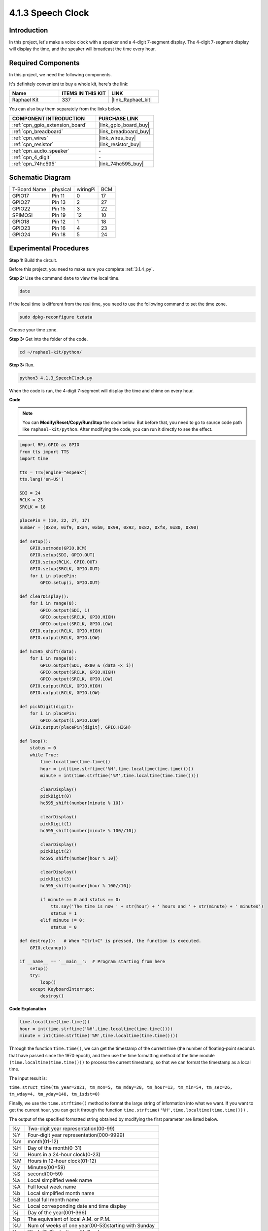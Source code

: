 .. _4.1.3_py:

4.1.3 Speech Clock
~~~~~~~~~~~~~~~~~~~~~~

Introduction
-----------------

In this project, let's make a voice clock with a speaker and a 4-digit 7-segment display. The 4-digit 7-segment display will display the time, and the speaker will broadcast the time every hour.

Required Components
------------------------------

In this project, we need the following components. 

.. image:: ../img/3.1.17components.png
  :width: 800
  :align: center

It's definitely convenient to buy a whole kit, here's the link: 

.. list-table::
    :widths: 20 20 20
    :header-rows: 1

    *   - Name	
        - ITEMS IN THIS KIT
        - LINK
    *   - Raphael Kit
        - 337
        - |link_Raphael_kit|

You can also buy them separately from the links below.

.. list-table::
    :widths: 30 20
    :header-rows: 1

    *   - COMPONENT INTRODUCTION
        - PURCHASE LINK

    *   - :ref:`cpn_gpio_extension_board`
        - |link_gpio_board_buy|
    *   - :ref:`cpn_breadboard`
        - |link_breadboard_buy|
    *   - :ref:`cpn_wires`
        - |link_wires_buy|
    *   - :ref:`cpn_resistor`
        - |link_resistor_buy|
    *   - :ref:`cpn_audio_speaker`
        - \-
    *   - :ref:`cpn_4_digit`
        - \-
    *   - :ref:`cpn_74hc595`
        - |link_74hc595_buy|


Schematic Diagram
--------------------------

============ ======== ======== ===
T-Board Name physical wiringPi BCM
GPIO17       Pin 11   0        17
GPIO27       Pin 13   2        27
GPIO22       Pin 15   3        22
SPIMOSI      Pin 19   12       10
GPIO18       Pin 12   1        18
GPIO23       Pin 16   4        23
GPIO24       Pin 18   5        24
============ ======== ======== ===

.. image:: ../img/schmatic_4_digit.png

.. image:: ../img/3.1.17_schematic.png
  :width: 500
  :align: center

Experimental Procedures
------------------------------

**Step 1:** Build the circuit.

.. image:: ../img/3.1.17fritzing.png
  :width: 900
  :align: center

Before this project, you need to make sure you complete :ref:`3.1.4_py`.

**Step 2:** Use the command ``date`` to view the local time.

.. raw:: html

   <run></run>

.. code-block:: 

    date

If the local time is different from the real time, you need to use the following command to set the time zone.

.. raw:: html

   <run></run>

.. code-block:: 

    sudo dpkg-reconfigure tzdata

Choose your time zone.

.. image:: ../img/tzdata.png

**Step 3:** Get into the folder of the code.

.. raw:: html

   <run></run>

.. code-block::

    cd ~/raphael-kit/python/

**Step 3:** Run.

.. raw:: html

   <run></run>

.. code-block::

    python3 4.1.3_SpeechClock.py

When the code is run, the 4-digit 7-segment will display the time and chime on every hour.

**Code**

.. note::
    You can **Modify/Reset/Copy/Run/Stop** the code below. But before that, you need to go to  source code path like ``raphael-kit/python``. After modifying the code, you can run it directly to see the effect.

.. raw:: html

    <run></run>

.. code-block:: python

    import RPi.GPIO as GPIO
    from tts import TTS
    import time

    tts = TTS(engine="espeak")
    tts.lang('en-US')

    SDI = 24
    RCLK = 23
    SRCLK = 18

    placePin = (10, 22, 27, 17)
    number = (0xc0, 0xf9, 0xa4, 0xb0, 0x99, 0x92, 0x82, 0xf8, 0x80, 0x90)

    def setup():
        GPIO.setmode(GPIO.BCM)
        GPIO.setup(SDI, GPIO.OUT)
        GPIO.setup(RCLK, GPIO.OUT)
        GPIO.setup(SRCLK, GPIO.OUT)
        for i in placePin:
            GPIO.setup(i, GPIO.OUT)

    def clearDisplay():
        for i in range(8):
            GPIO.output(SDI, 1)
            GPIO.output(SRCLK, GPIO.HIGH)
            GPIO.output(SRCLK, GPIO.LOW)
        GPIO.output(RCLK, GPIO.HIGH)
        GPIO.output(RCLK, GPIO.LOW)    

    def hc595_shift(data): 
        for i in range(8):
            GPIO.output(SDI, 0x80 & (data << i))
            GPIO.output(SRCLK, GPIO.HIGH)
            GPIO.output(SRCLK, GPIO.LOW)
        GPIO.output(RCLK, GPIO.HIGH)
        GPIO.output(RCLK, GPIO.LOW)

    def pickDigit(digit):
        for i in placePin:
            GPIO.output(i,GPIO.LOW)
        GPIO.output(placePin[digit], GPIO.HIGH)

    def loop():
        status = 0                   
        while True:
            time.localtime(time.time())
            hour = int(time.strftime('%H',time.localtime(time.time())))
            minute = int(time.strftime('%M',time.localtime(time.time())))

            clearDisplay() 
            pickDigit(0)  
            hc595_shift(number[minute % 10])
            
            clearDisplay()
            pickDigit(1)
            hc595_shift(number[minute % 100//10])

            clearDisplay()
            pickDigit(2)
            hc595_shift(number[hour % 10])

            clearDisplay()
            pickDigit(3)
            hc595_shift(number[hour % 100//10])

            if minute == 0 and status == 0:
                tts.say('The time is now ' + str(hour) + ' hours and ' + str(minute) + ' minutes')
                status = 1
            elif minute != 0:
                status = 0

    def destroy():   # When "Ctrl+C" is pressed, the function is executed.
        GPIO.cleanup()

    if __name__ == '__main__':  # Program starting from here
        setup()
        try:
            loop()
        except KeyboardInterrupt:
            destroy()

**Code Explanation**

.. code-block:: python

    time.localtime(time.time())
    hour = int(time.strftime('%H',time.localtime(time.time())))
    minute = int(time.strftime('%M',time.localtime(time.time())))

Through the function ``time.time()``, we can get the timestamp of the current time (the number of floating-point seconds that have passed since the 1970 epoch), and then use the time formatting method of the time module ``(time.localtime(time.time()))`` to process the current timestamp, so that we can format the timestamp as a local time. 

The input result is:

``time.struct_time(tm_year=2021, tm_mon=5, tm_mday=28, tm_hour=13, tm_min=54, tm_sec=26, tm_wday=4, tm_yday=148, tm_isdst=0)``

Finally, we use the ``time.strftime()`` method to format the large string of information into what we want. If you want to get the current hour, you can get it through the function ``time.strftime('%H',time.localtime(time.time()))`` . 

The output of the specified formatted string obtained by modifying the first parameter are listed below.

+----+----------------------------------------------------+
| %y | Two-digit year representation(00-99)               |
+----+----------------------------------------------------+
| %Y | Four-digit year representation(000-9999)           |
+----+----------------------------------------------------+
| %m | month(01-12)                                       |
+----+----------------------------------------------------+
| %H | Day of the month(0-31)                             |
+----+----------------------------------------------------+
| %I | Hours in a 24-hour clock(0-23)                     |
+----+----------------------------------------------------+
| %M | Hours in 12-hour clock(01-12)                      |
+----+----------------------------------------------------+
| %y | Minutes(00=59)                                     |
+----+----------------------------------------------------+
| %S | second(00-59)                                      |
+----+----------------------------------------------------+
| %a | Local simplified week name                         |
+----+----------------------------------------------------+
| %A | Full local week name                               |
+----+----------------------------------------------------+
| %b | Local simplified month name                        |
+----+----------------------------------------------------+
| %B | Local full month name                              |
+----+----------------------------------------------------+
| %c | Local corresponding date and time display          |
+----+----------------------------------------------------+
| %j | Day of the year(001-366)                           |
+----+----------------------------------------------------+
| %p | The equivalent of local A.M. or P.M.               |
+----+----------------------------------------------------+
| %U | Num of weeks of one year(00-53)starting with Sunday|
+----+----------------------------------------------------+
| %w | Week (0-6), starting with Sunday                   |
+----+----------------------------------------------------+
| %W | Num of weeks of one year(00-53)starting with Monday|
+----+----------------------------------------------------+
| %x | Local corresponding date representation            |
+----+----------------------------------------------------+
| %X | Local corresponding time representation            |
+----+----------------------------------------------------+
| %Z | The name of the current time zone                  |
+----+----------------------------------------------------+

.. note::
    The output of the ``time.strftime()`` method is all string variables. Before using it, remember to do a coercive type conversion.

.. code-block:: python

    clearDisplay() 
    pickDigit(0)  
    hc595_shift(number[minute % 10])
    
    clearDisplay()
    pickDigit(1)
    hc595_shift(number[minute % 100//10])

    clearDisplay()
    pickDigit(2)
    hc595_shift(number[hour % 10])

    clearDisplay()
    pickDigit(3)
    hc595_shift(number[hour % 100//10])

The tens digit of the hour is displayed on the first 7-segment digital display, and the ones digit is displayed on the second. 
Then the tens digit of the minutes is displayed on the third digital display, and the ones digit are displayed on the last.

.. code-block:: python

    if minute == 0 and status == 0:
        tts.say('The time is now ' + str(hour) + ' hours and ' + str(minute) + ' minutes')
        status = 1
    elif minute != 0:
        status = 0

When the number of minutes is 0 (by hour), the Raspberry Pi will use TTS to announce the time for us.


Phenomenon Picture
------------------------

.. image:: ../img/4.1.3speech_clock.JPG
   :align: center
